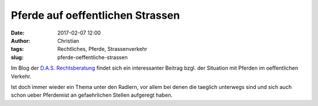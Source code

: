 Pferde auf oeffentlichen Strassen
#####################################
:date: 2017-02-07 12:00
:author: Christian
:tags: Rechtliches, Pferde, Strassenverkehr
:slug: pferde-oeffentliche-strassen

Im Blog der `D.A.S. Rechtsberatung <http://blog.das.at/das-glueck-dieser-erde/>`_ findet sich ein interessanter Beitrag bzgl. der Situation mit Pferden im oeffentlichen Verkehr.

Ist doch immer wieder ein Thema unter den Radlern, vor allem bei denen die taeglich unterwegs sind und sich auch schon ueber Pferdemist an gefaehrlichen Stellen aufgeregt haben.
